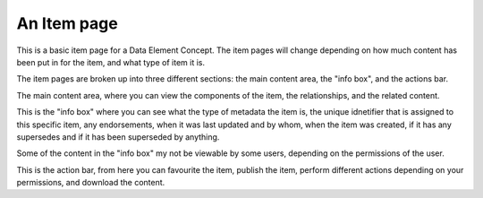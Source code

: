 An Item page
============

This is a basic item page for a Data Element Concept.
The item pages will change depending on how much content has been put in for the item, and what type of item it is.

.. screenshot::
   :login: {'url': '/login', "username": "alice@aristotle.example.com", "password": "Administrator"}
   :server_path: /item/43/dataelementconcept/employeefirst-day-of-employment
   :alt: item page

The item pages are broken up into three different sections: the main content area, the "info box", and the actions bar.

The main content area, where you can view the components of the item, the relationships, and the related content. 

.. screenshot::
   :server_path: /item/43/dataelementconcept/employeefirst-day-of-employment
   :alt: main content area
   :crop_element: div[id="content"]
   :crop_element_padding: [40, -380, 0, 100]

This is the "info box" where you can see what the type of metadata the item is, the unique idnetifier that is 
assigned to this specific item, any endorsements, when it was last updated and by whom, when the item was 
created, if it has any supersedes and if it has been superseded by anything. 

Some of the content in the "info box" my not be viewable by some users, depending on the permissions of the user.

.. screenshot::
   :server_path: /item/43/dataelementconcept/employeefirst-day-of-employment
   :alt: "info box"
   :crop_element: div[id="content"]
   :crop_element_padding: [-50, 50, -300, -700]

This is the action bar, from here you can favourite the item, publish the item, perform different actions depending on your permissions, 
and download the content.

.. screenshot::
   :server_path: /item/43/dataelementconcept/employeefirst-day-of-employment
   :alt: action bar
   :crop_element: div[id="infobox"]
   :crop_element_padding: [10, 10, 10, 10] 


